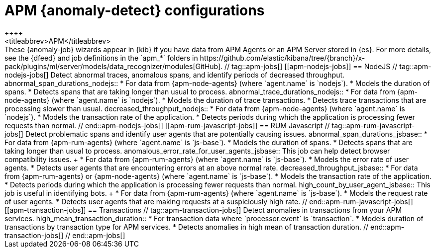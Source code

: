 [role="xpack"]
[[ootb-ml-jobs-apm]]
= APM {anomaly-detect} configurations
++++
<titleabbrev>APM</titleabbrev>
++++

These {anomaly-job} wizards appear in {kib} if you have data from APM Agents or
an APM Server stored in {es}. For more details, see the {dfeed} and job
definitions in the `apm_*` folders in
https://github.com/elastic/kibana/tree/{branch}/x-pack/plugins/ml/server/models/data_recognizer/modules[GitHub].

// tag::apm-jobs[]
[[apm-nodejs-jobs]]
== NodeJS
// tag::apm-nodejs-jobs[]
Detect abnormal traces, anomalous spans, and identify periods of decreased
throughput.

abnormal_span_durations_nodejs::

* For data from {apm-node-agents} (where `agent.name` is `nodejs`).
* Models the duration of spans.
* Detects spans that are taking longer than usual to process.

abnormal_trace_durations_nodejs::

* For data from {apm-node-agents} (where `agent.name` is `nodejs`).
* Models the duration of trace transactions.
* Detects trace transactions that are processing slower than usual.

decreased_throughput_nodejs::

* For data from {apm-node-agents} (where `agent.name` is `nodejs`).
* Models the transaction rate of the application.
* Detects periods during which the application is processing fewer requests 
than normal.

// end::apm-nodejs-jobs[]


[[apm-rum-javascript-jobs]]
== RUM Javascript
// tag::apm-rum-javascript-jobs[]
Detect problematic spans and identify user agents that are potentially causing
issues.

abnormal_span_durations_jsbase::

* For data from {apm-rum-agents} (where `agent.name` is `js-base`).
* Models the duration of spans.
* Detects spans that are taking longer than usual to process.
  
anomalous_error_rate_for_user_agents_jsbase::
This job can help detect browser compatibility issues.
+
* For data from {apm-rum-agents} (where `agent.name` is `js-base`).
* Models the error rate of user agents.
* Detects user agents that are encountering errors at an above normal rate.

decreased_throughput_jsbase::

* For data from {apm-rum-agents} or {apm-node-agents} (where `agent.name` is
`js-base`).
* Models the transaction rate of the application.
* Detects periods during which the application is processing fewer requests than
normal.

high_count_by_user_agent_jsbase::
This job is useful in identifying bots.
+
* For data from {apm-rum-agents} (where `agent.name` is `js-base`).
* Models the request rate of user agents.
* Detects user agents that are making requests at a suspiciously high rate.

// end::apm-rum-javascript-jobs[]

[[apm-transaction-jobs]]
== Transactions
// tag::apm-transaction-jobs[]
Detect anomalies in transactions from your APM services.

high_mean_transaction_duration::

* For transaction data where `processor.event` is `transaction`.
* Models duration of transactions by transaction type for APM services.
* Detects anomalies in high mean of transaction duration.

// end::apm-transaction-jobs[]
// end::apm-jobs[]
